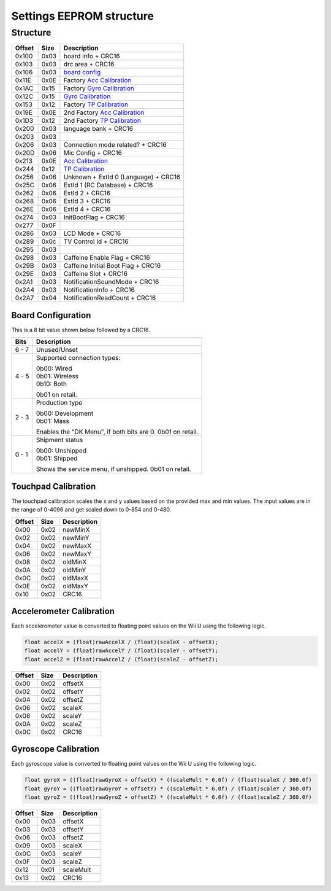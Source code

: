 Settings EEPROM structure
=========================

Structure
---------
+--------+------+-----------------------------------------------------------------------------------------------------+
| Offset | Size | Description                                                                                         |
+========+======+=====================================================================================================+
| 0x100  | 0x03 | board info + CRC16                                                                                  |
+--------+------+-----------------------------------------------------------------------------------------------------+
| 0x103  | 0x03 | drc area + CRC16                                                                                    |
+--------+------+-----------------------------------------------------------------------------------------------------+
| 0x106  | 0x03 | `board config`_                                                                                     |
+--------+------+-----------------------------------------------------------------------------------------------------+
| 0x11E  | 0x0E | Factory `Acc Calibration`_                                                                          |
+--------+------+-----------------------------------------------------------------------------------------------------+
| 0x1AC  | 0x15 | Factory `Gyro Calibration`_                                                                         |
+--------+------+-----------------------------------------------------------------------------------------------------+
| 0x12C  | 0x15 | `Gyro Calibration`_                                                                                 |
+--------+------+-----------------------------------------------------------------------------------------------------+
| 0x153  | 0x12 | Factory `TP Calibration`_                                                                           |
+--------+------+-----------------------------------------------------------------------------------------------------+
| 0x19E  | 0x0E | 2nd Factory `Acc Calibration`_                                                                      |
+--------+------+-----------------------------------------------------------------------------------------------------+
| 0x1D3  | 0x12 | 2nd Factory `TP Calibration`_                                                                       |
+--------+------+-----------------------------------------------------------------------------------------------------+
| 0x200  | 0x03 | language bank + CRC16                                                                               |
+--------+------+-----------------------------------------------------------------------------------------------------+
| 0x203  | 0x03 |                                                                                                     |
+--------+------+-----------------------------------------------------------------------------------------------------+
| 0x206  | 0x03 | Connection mode related? + CRC16                                                                    |
+--------+------+-----------------------------------------------------------------------------------------------------+
| 0x20D  | 0x06 | Mic Config + CRC16                                                                                  |
+--------+------+-----------------------------------------------------------------------------------------------------+
| 0x213  | 0x0E | `Acc Calibration`_                                                                                  |
+--------+------+-----------------------------------------------------------------------------------------------------+
| 0x244  | 0x12 | `TP Calibration`_                                                                                   |
+--------+------+-----------------------------------------------------------------------------------------------------+
| 0x256  | 0x06 | Unknown + ExtId 0 (Language) + CRC16                                                                |
+--------+------+-----------------------------------------------------------------------------------------------------+
| 0x25C  | 0x06 | ExtId 1 (RC Database) + CRC16                                                                       |
+--------+------+-----------------------------------------------------------------------------------------------------+
| 0x262  | 0x06 | ExtId 2 + CRC16                                                                                     |
+--------+------+-----------------------------------------------------------------------------------------------------+
| 0x268  | 0x06 | ExtId 3 + CRC16                                                                                     |
+--------+------+-----------------------------------------------------------------------------------------------------+
| 0x26E  | 0x06 | ExtId 4 + CRC16                                                                                     |
+--------+------+-----------------------------------------------------------------------------------------------------+
| 0x274  | 0x03 | InitBootFlag + CRC16                                                                                |
+--------+------+-----------------------------------------------------------------------------------------------------+
| 0x277  | 0x0F |                                                                                                     |
+--------+------+-----------------------------------------------------------------------------------------------------+
| 0x286  | 0x03 | LCD Mode + CRC16                                                                                    |
+--------+------+-----------------------------------------------------------------------------------------------------+
| 0x289  | 0x0c | TV Control Id + CRC16                                                                               |
+--------+------+-----------------------------------------------------------------------------------------------------+
| 0x295  | 0x03 |                                                                                                     |
+--------+------+-----------------------------------------------------------------------------------------------------+
| 0x298  | 0x03 | Caffeine Enable Flag + CRC16                                                                        |
+--------+------+-----------------------------------------------------------------------------------------------------+
| 0x29B  | 0x03 | Caffeine Initial Boot Flag + CRC16                                                                  |
+--------+------+-----------------------------------------------------------------------------------------------------+
| 0x29E  | 0x03 | Caffeine Slot + CRC16                                                                               |
+--------+------+-----------------------------------------------------------------------------------------------------+
| 0x2A1  | 0x03 | NotificationSoundMode + CRC16                                                                       |
+--------+------+-----------------------------------------------------------------------------------------------------+
| 0x2A4  | 0x03 | NotificationInfo + CRC16                                                                            |
+--------+------+-----------------------------------------------------------------------------------------------------+
| 0x2A7  | 0x04 | NotificationReadCount + CRC16                                                                       |
+--------+------+-----------------------------------------------------------------------------------------------------+

.. _board config:

Board Configuration
~~~~~~~~~~~~~~~~~~~
This is a 8 bit value shown below followed by a CRC16.

+--------+--------------------------------------------+
| Bits   | Description                                |
+========+============================================+
| 6 - 7  | Unused/Unset                               |
+--------+--------------------------------------------+
| 4 - 5  | Supported connection types:                |
|        |                                            |
|        | | 0b00: Wired                              |
|        | | 0b01: Wireless                           |
|        | | 0b10: Both                               |
|        |                                            |
|        | 0b01 on retail.                            |
+--------+--------------------------------------------+
| 2 - 3  | Production type                            |
|        |                                            |
|        | | 0b00: Development                        |
|        | | 0b01: Mass                               |
|        |                                            |
|        | Enables the "DK Menu", if both bits are 0. |
|        | 0b01 on retail.                            |
+--------+--------------------------------------------+
| 0 - 1  | Shipment status                            |
|        |                                            |
|        | | 0b00: Unshipped                          |
|        | | 0b01: Shipped                            |
|        |                                            |
|        | Shows the service menu, if unshipped.      |
|        | 0b01 on retail.                            |
+--------+--------------------------------------------+

.. _TP Calibration:

Touchpad Calibration
~~~~~~~~~~~~~~~~~~~~
The touchpad calibration scales the x and y values based on the provided max and min values.
The input values are in the range of 0-4096 and get scaled down to 0-854 and 0-480.

+--------+------+---------------------------+
| Offset | Size | Description               |
+========+======+===========================+
| 0x00   | 0x02 | newMinX                   |
+--------+------+---------------------------+
| 0x02   | 0x02 | newMinY                   |
+--------+------+---------------------------+
| 0x04   | 0x02 | newMaxX                   |
+--------+------+---------------------------+
| 0x06   | 0x02 | newMaxY                   |
+--------+------+---------------------------+
| 0x08   | 0x02 | oldMinX                   |
+--------+------+---------------------------+
| 0x0A   | 0x02 | oldMinY                   |
+--------+------+---------------------------+
| 0x0C   | 0x02 | oldMaxX                   |
+--------+------+---------------------------+
| 0x0E   | 0x02 | oldMaxY                   |
+--------+------+---------------------------+
| 0x10   | 0x02 | CRC16                     |
+--------+------+---------------------------+

.. _Acc Calibration:

Accelerometer Calibration
~~~~~~~~~~~~~~~~~~~~~~~~~
Each accelerometer value is converted to floating point values on the Wii U using the following logic.

.. code-block:: c

    float accelX = (float)rawAccelX / (float)(scaleX - offsetX);
    float accelY = (float)rawAccelY / (float)(scaleY - offsetY);
    float accelZ = (float)rawAccelZ / (float)(scaleZ - offsetZ);

+--------+------+---------------------------+
| Offset | Size | Description               |
+========+======+===========================+
| 0x00   | 0x02 | offsetX                   |
+--------+------+---------------------------+
| 0x02   | 0x02 | offsetY                   |
+--------+------+---------------------------+
| 0x04   | 0x02 | offsetZ                   |
+--------+------+---------------------------+
| 0x06   | 0x02 | scaleX                    |
+--------+------+---------------------------+
| 0x08   | 0x02 | scaleY                    |
+--------+------+---------------------------+
| 0x0A   | 0x02 | scaleZ                    |
+--------+------+---------------------------+
| 0x0C   | 0x02 | CRC16                     |
+--------+------+---------------------------+

.. _Gyro Calibration:

Gyroscope Calibration
~~~~~~~~~~~~~~~~~~~~~
Each gyroscope value is converted to floating point values on the Wii U using the following logic.

.. code-block:: c

    float gyroX = ((float)rawGyroX + offsetX) * ((scaleMult * 6.0f) / (float)scaleX / 360.0f)
    float gyroY = ((float)rawGyroY + offsetY) * ((scaleMult * 6.0f) / (float)scaleY / 360.0f)
    float gyroZ = ((float)rawGyroZ + offsetZ) * ((scaleMult * 6.0f) / (float)scaleZ / 360.0f)

+--------+------+---------------------------+
| Offset | Size | Description               |
+========+======+===========================+
| 0x00   | 0x03 | offsetX                   |
+--------+------+---------------------------+
| 0x03   | 0x03 | offsetY                   |
+--------+------+---------------------------+
| 0x06   | 0x03 | offsetZ                   |
+--------+------+---------------------------+
| 0x09   | 0x03 | scaleX                    |
+--------+------+---------------------------+
| 0x0C   | 0x03 | scaleY                    |
+--------+------+---------------------------+
| 0x0F   | 0x03 | scaleZ                    |
+--------+------+---------------------------+
| 0x12   | 0x01 | scaleMult                 |
+--------+------+---------------------------+
| 0x13   | 0x02 | CRC16                     |
+--------+------+---------------------------+
